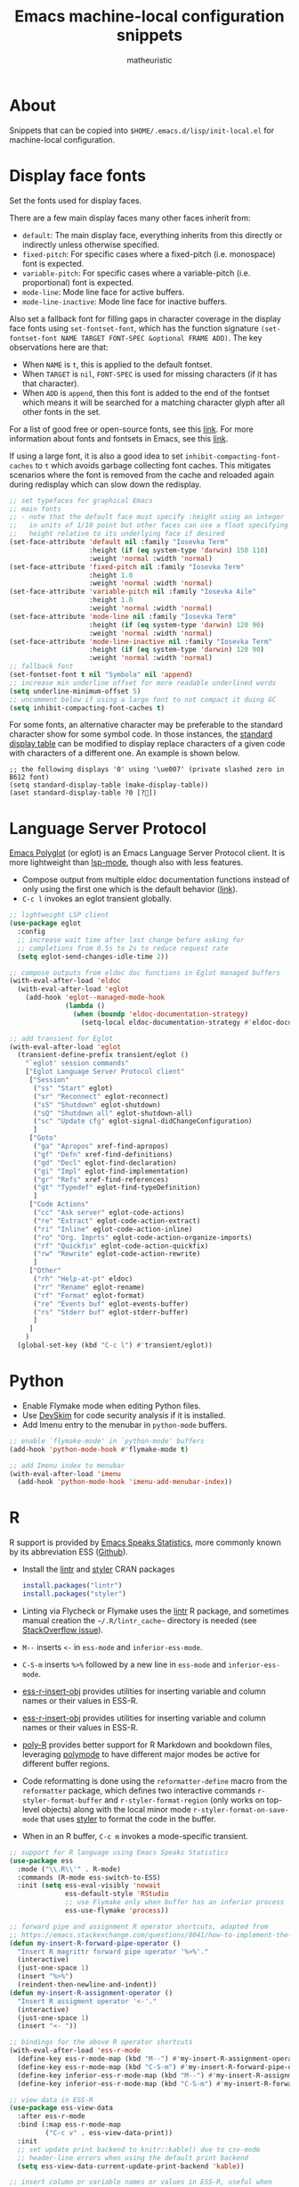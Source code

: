 #+title: Emacs machine-local configuration snippets
#+author: matheuristic
#+options: h:4 num:t toc:t
#+property: header-args:emacs-lisp :exports code

* About

Snippets that can be copied into ~$HOME/.emacs.d/lisp/init-local.el~
for machine-local configuration.

* Display face fonts

Set the fonts used for display faces.

There are a few main display faces many other faces inherit from:
- ~default~: The main display face, everything inherits from this directly or
  indirectly unless otherwise specified.
- ~fixed-pitch~: For specific cases where a fixed-pitch
  (i.e. monospace) font is expected.
- ~variable-pitch~: For specific cases where a variable-pitch
  (i.e. proportional) font is expected.
- ~mode-line~: Mode line face for active buffers.
- ~mode-line-inactive~: Mode line face for inactive buffers.

Also set a fallback font for filling gaps in character coverage in the
display face fonts using ~set-fontset-font~,
which has the function signature
~(set-fontset-font NAME TARGET FONT-SPEC &optional FRAME ADD)~.
The key observations here are that:
- When ~NAME~ is ~t~, this is applied to the default fontset.
- When ~TARGET~ is ~nil~, ~FONT-SPEC~ is used for missing characters
  (if it has that character).
- When ~ADD~ is ~append~, then this font is added to the end of the
  fontset which means it will be searched for a matching character
  glyph after all other fonts in the set.

For a list of good free or open-source fonts, see this [[https://github.com/matheuristic/dotfiles/blob/master/font_notes.org][link]].
For more information about fonts and fontsets in Emacs, see this [[https://idiocy.org/emacs-fonts-and-fontsets.html][link]].

If using a large font, it is also a good idea to set
~inhibit-compacting-font-caches~ to ~t~ which avoids garbage
collecting font caches. This mitigates scenarios where the font is
removed from the cache and reloaded again during redisplay which can
slow down the redisplay.

#+begin_src emacs-lisp
;; set typefaces for graphical Emacs
;; main fonts
;; - note that the default face must specify :height using an integer
;;   in units of 1/10 point but other faces can use a float specifying
;;   height relative to its underlying face if desired
(set-face-attribute 'default nil :family "Iosevka Term"
                    :height (if (eq system-type 'darwin) 150 110)
                    :weight 'normal :width 'normal)
(set-face-attribute 'fixed-pitch nil :family "Iosevka Term"
                    :height 1.0
                    :weight 'normal :width 'normal)
(set-face-attribute 'variable-pitch nil :family "Iosevka Aile"
                    :height 1.0
                    :weight 'normal :width 'normal)
(set-face-attribute 'mode-line nil :family "Iosevka Term"
                    :height (if (eq system-type 'darwin) 120 90)
                    :weight 'normal :width 'normal)
(set-face-attribute 'mode-line-inactive nil :family "Iosevka Term"
                    :height (if (eq system-type 'darwin) 120 90)
                    :weight 'normal :width 'normal)
;; fallback font
(set-fontset-font t nil "Symbola" nil 'append)
;; increase min underline offset for more readable underlined words
(setq underline-minimum-offset 5)
;; uncomment below if using a large font to not compact it duing GC
(setq inhibit-compacting-font-caches t)
#+end_src

For some fonts, an alternative character may be preferable to the
standard character show for some symbol code.
In those instances, the [[https://www.gnu.org/software/emacs/manual/html_node/elisp/Active-Display-Table.html#Active-Display-Table][standard display table]] can be modified to
display replace characters of a given code with characters of a
different one.
An example is shown below.

#+begin_example
;; the following displays '0' using '\ue007' (private slashed zero in B612 font)
(setq standard-display-table (make-display-table))
(aset standard-display-table ?0 [?])
#+end_example

* Language Server Protocol

[[https://github.com/joaotavora/eglot][Emacs Polyglot]] (or eglot) is an Emacs Language Server Protocol client.
It is more lightweight than [[https://github.com/emacs-lsp/lsp-mode][lsp-mode]], though also with less features.

- Compose output from multiple eldoc documentation functions instead
  of only using the first one which is the default behavior ([[https://github.com/joaotavora/eglot/issues/648][link]]).
- ~C-c l~ invokes an eglot transient globally.

#+begin_src emacs-lisp
;; lightweight LSP client
(use-package eglot
  :config
  ;; increase wait time after last change before asking for
  ;; completions from 0.5s to 2s to reduce request rate
  (setq eglot-send-changes-idle-time 2))

;; compose outputs from eldoc doc functions in Eglot managed buffers
(with-eval-after-load 'eldoc
  (with-eval-after-load 'eglot
    (add-hook 'eglot--managed-mode-hook
              (lambda ()
                (when (boundp 'eldoc-documentation-strategy)
                  (setq-local eldoc-documentation-strategy #'eldoc-documentation-compose))))))

;; add transient for Eglot
(with-eval-after-load 'eglot
  (transient-define-prefix transient/eglot ()
    "`eglot' session commands"
    ["Eglot Language Server Protocol client"
     ["Session"
      ("ss" "Start" eglot)
      ("sr" "Reconnect" eglot-reconnect)
      ("sS" "Shutdown" eglot-shutdown)
      ("sQ" "Shutdown all" eglot-shutdown-all)
      ("sc" "Update cfg" eglot-signal-didChangeConfiguration)
      ]
     ["Goto"
      ("ga" "Apropos" xref-find-apropos)
      ("gf" "Defn" xref-find-definitions)
      ("gd" "Decl" eglot-find-declaration)
      ("gi" "Impl" eglot-find-implementation)
      ("gr" "Refs" xref-find-references)
      ("gt" "Typedef" eglot-find-typeDefinition)
      ]
     ["Code Actions"
      ("cc" "Ask server" eglot-code-actions)
      ("re" "Extract" eglot-code-action-extract)
      ("ri" "Inline" eglot-code-action-inline)
      ("ro" "Org. Imprts" eglot-code-action-organize-imports)
      ("rf" "Quickfix" eglot-code-action-quickfix)
      ("rw" "Rewrite" eglot-code-action-rewrite)
      ]
     ["Other"
      ("rh" "Help-at-pt" eldoc)
      ("rr" "Rename" eglot-rename)
      ("rf" "Format" eglot-format)
      ("re" "Events buf" eglot-events-buffer)
      ("rs" "Stderr buf" eglot-stderr-buffer)
      ]
     ]
    )
  (global-set-key (kbd "C-c l") #'transient/eglot))
#+end_src

* Python

- Enable Flymake mode when editing Python files.
- Use [[https://github.com/microsoft/DevSkim][DevSkim]] for code security analysis if it is installed.
- Add Imenu entry to the menubar in ~python-mode~ buffers.

#+begin_src emacs-lisp
;; enable `flymake-mode' in `python-mode' buffers
(add-hook 'python-mode-hook #'flymake-mode t)

;; add Imenu index to menubar
(with-eval-after-load 'imenu
  (add-hook 'python-mode-hook 'imenu-add-menubar-index))
#+end_src

* R

R support is provided by [[https://ess.r-project.org/][Emacs Speaks Statistics]], more commonly known
by its abbreviation ESS ([[https://github.com/emacs-ess/ESS][Github]]).

- Install the [[https://cran.r-project.org/web/packages/lintr/index.html][lintr]] and [[https://cran.r-project.org/web/packages/styler/index.html][styler]] CRAN packages
  #+begin_src R
  install.packages("lintr")
  install.packages("styler")
  #+end_src
- Linting via Flycheck or Flymake uses the [[https://github.com/r-lib/lintr][lintr]] R package, and
  sometimes manual creation the =~/.R/lintr_cache~= directory is
  needed (see [[https://emacs.stackexchange.com/questions/53018/flycheck-r-lintr-doesnt-find-anything][StackOverflow issue]]).
- ~M--~ inserts ~<-~ in ~ess-mode~ and ~inferior-ess-mode~.
- ~C-S-m~ inserts ~%>%~ followed by a new line in ~ess-mode~ and
  ~inferior-ess-mode~.
- [[https://github.com/ShuguangSun/ess-r-insert-obj][ess-r-insert-obj]] provides utilities for inserting variable and
  column names or their values in ESS-R.
- [[https://github.com/ShuguangSun/ess-r-insert-obj][ess-r-insert-obj]] provides utilities for inserting variable and
  column names or their values in ESS-R.
- [[https://github.com/polymode/poly-R/][poly-R]] provides better support for R Markdown and bookdown files,
  leveraging [[https://github.com/polymode/polymode][polymode]] to have different major modes be active for
  different buffer regions.
- Code reformatting is done using the ~reformatter-define~ macro from
  the ~reformatter~ package, which defines two interactive commands
  ~r-styler-format-buffer~ and ~r-styler-format-region~ (only works on
  top-level objects) along with the local minor mode
  ~r-styler-format-on-save-mode~ that uses [[https://github.com/r-lib/styler][styler]] to format the code
  in the buffer.
- When in an R buffer, ~C-c m~ invokes a mode-specific transient.

#+begin_src emacs-lisp
;; support for R language using Emacs Speaks Statistics
(use-package ess
  :mode ("\\.R\\'" . R-mode)
  :commands (R-mode ess-switch-to-ESS)
  :init (setq ess-eval-visibly 'nowait
              ess-default-style 'RStudio
              ;; use Flymake only when buffer has an inferior process
              ess-use-flymake 'process))

;; forward pipe and assignment R operator shortcuts, adapted from
;; https://emacs.stackexchange.com/questions/8041/how-to-implement-the-piping-operator-in-ess-mode
(defun my-insert-R-forward-pipe-operator ()
  "Insert R magrittr forward pipe operator '%>%'."
  (interactive)
  (just-one-space 1)
  (insert "%>%")
  (reindent-then-newline-and-indent))
(defun my-insert-R-assignment-operator ()
  "Insert R assigment operator '<-'."
  (interactive)
  (just-one-space 1)
  (insert "<- "))

;; bindings for the above R operator shortcuts
(with-eval-after-load 'ess-r-mode
  (define-key ess-r-mode-map (kbd "M--") #'my-insert-R-assignment-operator)
  (define-key ess-r-mode-map (kbd "C-S-m") #'my-insert-R-forward-pipe-operator)
  (define-key inferior-ess-r-mode-map (kbd "M--") #'my-insert-R-assignment-operator)
  (define-key inferior-ess-r-mode-map (kbd "C-S-m") #'my-insert-R-forward-pipe-operator))

;; view data in ESS-R
(use-package ess-view-data
  :after ess-r-mode
  :bind (:map ess-r-mode-map
         ("C-c v" . ess-view-data-print))
  :init
  ;; set update print backend to knitr::kable() due to csv-mode
  ;; header-line errors when using the default print backend
  (setq ess-view-data-current-update-print-backend 'kable))

;; insert column or variable names or values in ESS-R, useful when
;; working with tidyverse
(use-package ess-r-insert-obj
  :after ess-r-mode
  :bind (:map ess-r-mode-map
         ("C-c i f" . ess-r-insert-obj-dt-name)
         ("C-c i c" . ess-r-insert-obj-col-name)
         ("C-c i C" . ess-r-insert-obj-col-name-all)
         ("C-c i v" . ess-r-insert-obj-value)
         ("C-c i V" . ess-r-insert-obj-value-all)))

;; better support for R Markdown and bookdown files
(use-package poly-R)

;; format R buffers using styler
(with-eval-after-load 'reformatter
  (with-eval-after-load 'ess-r-mode
    ;; define `ess-r-styler-format-buffer', `ess-r-styler-format-region'
    ;; and `ess-r-styler-format-on-save-mode'
    (reformatter-define ess-r-styler-format
      :program "Rscript"
      :args `("--vanilla"
              "-e"
              ,(mapconcat
                'identity
                '("options(styler.colored_print.vertical=FALSE)"
                  "con <- file(\"stdin\")"
                  "out <- styler::style_text(readLines(con))"
                  "close(con)"
                  "out")
                "; ")
              "-")
      :group 'ess-R
      :lighter 'RStylFmt)
    ;; dwim function that calls `ess-r-styler-format-region' if a region
    ;; is selected, or `ess-r-styler-format-buffer' otherwise
    (defun ess-r-styler-format-buffer-or-region ()
      "Format the current R buffer or a region if selected using styler.
Formatting a selected region only works on top-level objects."
      (interactive)
      (cond
       ((use-region-p) (ess-r-styler-format-region (region-beginning)
                                                   (region-end)))
       (t (ess-r-styler-format-buffer))))))

;; major-mode specific transient for ess-r-mode
(with-eval-after-load 'ess-r-mode
  (require 'ess-view-data)
  (require 'ess-r-insert-obj)
  (transient-define-prefix transient/ess-r-mode ()
    "`ess-r-mode' commands."
    ["Emacs Speaks Statistics"
     ["Session"
      ("N" "New" R)
      ("R" "Request" ess-request-a-process)
      ("s" "Switch" ess-switch-to-ESS)
      ("q" "Quit" ess-quit)
      ]
     ["Eval"
      ("l" "Line" ess-eval-line)
      ("f" "Function" ess-eval-function)
      ("r" "Region" ess-eval-region)
      ("b" "Buffer" ess-eval-buffer)
      ]
     ["Workspace"
      ("D" "Change dir" ess-change-directory)
      ("d" "R dired" ess-rdired)
      ("v" "View data" ess-view-data-print)
      ]
     ["Insert"
      ("if" "Dataframe name" ess-r-insert-obj-dt-name)
      ("ic" "Column name" ess-r-insert-obj-col-name)
      ("iC" "Column name (all)" ess-r-insert-obj-col-name-all)
      ("iv" "Column value" ess-r-insert-obj-value)
      ("iV" "Column value (all)" ess-r-insert-obj-value-all)
      ]
     ["Help"
      ("h" "Object" ess-display-help-on-object)
      ("A" "Apropos" ess-display-help-apropos)
      ("H" "Browser" ess-display-help-in-browser)
      ]
     ]
    [
     ["Format"
      ("y" "Region or buffer" ess-r-styler-format-buffer-or-region)
      ("Y" (lambda ()
             (interactive)
             (transient--make-description
              "Buffer on save"
              ess-r-styler-format-on-save-mode))
       ess-r-styler-format-on-save-mode :transient t)
      ]
     ]
    )
  (define-key ess-r-mode-map (kbd "C-c m") #'transient/ess-r-mode))
#+end_src

* Racket

[[https://github.com/greghendershott/racket-mode][racket-mode]] provides a major mode for editing [[https://racket-lang.org/][Racket]] buffers.

- When in a Racket buffer, ~C-c m~ invokes a mode-specific transient.

#+begin_src emacs-lisp
;; support for Racket buffers
(use-package racket-mode
  :defer t
  :config
  (defun racket-mode--maybe-enable-racket-xp-mode ()
    "Enables `racket-xp-mode' if the \"racket\" executable is in system path.
This is useful for only enabling `racket-xp-mode' when the active
environment has Racket installed."
    (when (executable-find "racket")
      (racket-xp-mode 1)))
  (add-hook 'racket-mode-hook #'racket-mode--maybe-enable-racket-xp-mode))

;; major-mode specific transient for racket-mode
(with-eval-after-load 'racket-mode
  (defun transient/racket-mode--visit-definition ()
    "Visits definition of identifier at point in `racket-mode' buffers.
Uses `racket-xp-visit-definition' if `racket-xp-mode' is enabled,
and `racket-repl-visit-definition' otherwise."
    (interactive)
    (if racket-xp-mode
        (racket-xp-visit-definition)
      (racket-repl-visit-definition)))

  (defun transient/racket-mode--describe ()
    "Describe identifier at point in `racket-mode' buffers.
Uses `racket-xp-describe' if `racket-xp-mode' is enabled, and
`racket-repl-describe' otherwise."
    (interactive)
    (if racket-xp-mode
        (racket-xp-describe)
      (racket-repl-describe)))

  (defun transient/racket-mode--documentation ()
    "Show documentation for identifier at point in `racket-mode' buffers.
Documentation is opened in an external browser.
Uses `racket-xp-documentation' if `racket-xp-mode' is enabled,
and `racket-repl-documentation' otherwise."
    (interactive)
    (if racket-xp-mode
        (racket-xp-documentation)
      (racket-repl-documentation)))

  (transient-define-prefix transient/racket-mode ()
    "`racket-mode' commands."
    ["Racket"
     ["Run"
      ("rr" "Buffer in REPL" racket-run)
      ("rm" "Module in REPL" racket-run-module-at-point)
      ("rR" "File in shell" racket-racket)
      ]
     ["Profiling/Logging"
      ("rp" "Profiler" racket-profile)
      ("rl" "Logger" racket-logger)
      ]
     ["Refactoring"
      ("Rb" "Base requires" racket-base-requires)
      ("Rt" "Tidy requires" racket-tidy-requires)
      ("RT" "Trim requires" racket-trim-requires)
      ]
     ["Editing"
      ("a" "Align" racket-align)
      ("u" "Unalign" racket-unalign)
      ]
     ]
    [
     ["Testing"
      ("tt" "Run tests in REPL" racket-test)
      ("tr" "Raco test" racket-raco-test)
      ]
     ["Help"
      ("." "Visit definition" transient/racket-mode--visit-definition)
      ("C-." "Visit module" racket-visit-module)
      ("," "Unvisit" racket-unvisit)
      ("h" "Describe" transient/racket-mode--describe)
      ("H" "Documentation" transient/racket-mode--documentation)
      ]
     ["Other"
      ("f" "Find collection" racket-find-collection)
      ("p" (lambda ()
             (transient--make-description
              "Paredit mode"
              paredit-mode))
       paredit-mode :transient t)
      ("x" (lambda ()
             (transient--make-description
              "Explain/Explore mode"
              racket-xp-mode))
       racket-xp-mode :transient t)
      ("s" "Compile racket-mode" racket-mode-start-faster)
      ("S" "Revert compile" racket-mode-start-slower)
      ]
     ]
    )

  (define-key racket-mode-map (kbd "C-c m") #'transient/racket-mode))
#+end_src

* Go

- Support for Go buffers
- Add Imenu entry to the menubar in ~go-mode~ buffers
- Install ~gopls~ which is usable with Eglot by running
  ~GO111MODULE=on go get golang.org/x/tools/gopls@latest~

#+begin_src emacs-lisp
;; support for Go buffers
(use-package go-mode
  :mode ("\\.go\\'" . go-mode)
  :config
  ;; add Imenu index to menubar
  (with-eval-after-load 'imenu
    (add-hook 'go-mode-hook 'imenu-add-menubar-index))
  ;; major-mode specific transient for Go buffers
  (transient-define-prefix transient/go-mode ()
    "`go-mode' commands."
    ["Go"
     ["Goto"
      ("fa" "Arguments" go-goto-arguments)
      ("fd" "Docstring" go-goto-docstring)
      ("ff" "Function" go-goto-function)
      ("fi" "Imports" go-goto-imports)
      ("fm" "Method recv" go-goto-method-receiver)
      ("fn" "Func name" go-goto-function-name)
      ("fr" "Return vals" go-goto-return-values)
      ]
     ["Imports"
      ("a" "Add" go-import-add)
      ("r" "Remove unused" go-remove-unused-imports)
      ""
      "Playground"
      ("pd" "Download URL" go-download-play)
      ("pb" "Send buffer" go-play-buffer)
      ("pr" "Send region" go-play-region)
      ]
     ["Other"
      ("C" "Test coverage" go-coverage)
      ("D" "Godoc" godoc)
      ("F" "Gofmt" gofmt)
      ("P" "Set project" go-set-project)
      ]
     ]
    )
  (define-key go-mode-map (kbd "C-c m") #'transient/go-mode))
#+end_src

* Insert characters from a menu

[[https://github.com/mrkkrp/char-menu][char-menu]] allows inserting characters by selecting from an [[https://github.com/mrkkrp/avy-menu][Avy menu]].

#+begin_src emacs-lisp
;; insert characters from a menu
(use-package char-menu
  :bind ("C-c 8" . char-menu)
  :config
  (setq char-menu '("—" "‘’" "“”" "…" "«»" "–"
                    ("Typography"
                     "•" "©" "®" "™" "†" "‡" "°" "·" "§" "¶" "№" "★"
                     "¡" "¿" "※" "◊" "❧" "☞" "¢" "£" "€" "Æ" "Œ" "æ"
                     "œ" "½" "⅓" "¼" "⅛")
                    ("Emoji"
                     "😄" "😁" "😆" "😅" "🤣" "🙂" "🙃" "😉" "😇" "😙"
                     "🤔" "🤨" "😑" "🙄" "😌" "🙁" "😮" "😭" "😢" "😖"
                     "😞" "😤" "😠" "🤬" "😷" "🤒" "🥳" "💩" "❤" "💯"
                     "👋" "👍" "👎" "🙏" "👀" "🤷" "🎉")
                    ("Mathematical Operators"
                     "±" "×" "÷" "√" "∑" "∏" "∫" "∮" "∴" "∵" "≠" "≈"
                     "≉" "≤" "≥" "⊂" "⊃" "⊄" "⊅" "⊆" "⊇" "⊈" "⊉"
                     "⩵" "⩶" "≔" "≕" "≜" "∷" "∹" "∀" "∂" "∃" "∄" "∅"
                     "∆" "∇" "∈" "∉" "⊲" "⊳" "⊴" "⊵" "∝" "∞"
                     "⋀" "⋁" "⋂" "⋃" "∧" "∨" "∩" "∪" "⊼" "⊽" "¬" "⊥"
                     "⊢" "⊨" "⊬" "⊭" "≃" "≁" "∥" "⋮" "⋯")
                    ("Superscripts & Subscripts"
                     "⁰" "¹" "²" "³" "⁴" "⁵" "⁶" "⁷" "⁸" "⁹"
                     "⁺" "⁻" "⁼" "⁽⁾" "ⁱ" "ⁿ"
                     "₀" "₁" "₂" "₃" "₄" "₅" "₆" "₇" "₈" "₉"
                     "₊" "₋" "₌" "₍₎" "ₐ" "ₑ" "ₒ" "ₓ" "ₔ" "ₕ"
                     "ₖ" "ₗ" "ₘ" "ₙ" "ₚ" "ₛ" "ₜ")
                    ("Arrows"
                     "←" "→" "↑" "↓" "⇐" "⇒" "⇑" "⇓" "⇔" "⇕"
                     "⇍" "⇏" "⇎" "↤" "↦" "↥" "↧" "↺" "↻")
                    ("Technical"
                     "⌘" "⌥" "⌫" "␡" "⌦" "⌃" "⎋" "␛" "⏎" "↩" "⇥"
                     "⇧" "⇪" "⏏" "⌽" "␣" "␀" "␖" "␆")
                    ("Greek"
                     "α" "β" "Y" "δ" "ε" "ζ" "η" "θ" "ι" "κ" "λ" "μ"
                     "ν" "ξ" "ο" "π" "ρ" "σ" "τ" "υ" "φ" "χ" "ψ" "ω")
                    ("Enclosed Alphanumerics"
                     "①" "②" "③" "④" "⑤" "⑥" "⑦" "⑧" "⑨" "Ⓐ" "Ⓑ" "Ⓒ"
                     "Ⓓ" "Ⓔ" "Ⓕ" "Ⓖ" "Ⓗ" "Ⓘ" "Ⓙ" "Ⓚ" "Ⓛ" "Ⓜ" "Ⓝ" "Ⓞ"
                     "Ⓟ" "Ⓠ" "Ⓡ" "Ⓢ" "Ⓣ" "Ⓤ" "Ⓥ" "Ⓦ" "Ⓧ" "Ⓨ" "Ⓩ" "ⓐ"
                     "ⓑ" "ⓒ" "ⓓ" "ⓔ" "ⓕ" "ⓖ" "ⓗ" "ⓘ" "ⓙ" "ⓚ" "ⓛ" "ⓜ"
                     "ⓝ" "ⓞ" "ⓟ" "ⓠ" "ⓡ" "ⓢ" "ⓣ" "ⓤ" "ⓥ" "ⓦ" "ⓧ" "ⓨ"
                     "ⓩ" "⓪"))))
#+end_src
